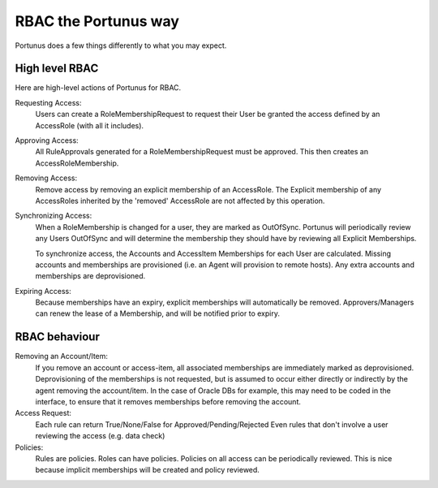 
RBAC the Portunus way
^^^^^^^^^^^^^^^^^^^^^

Portunus does a few things differently to what you may expect.


High level RBAC
---------------

Here are high-level actions of Portunus for RBAC.

Requesting Access:
    Users can create a RoleMembershipRequest to request their User be granted the access defined by an AccessRole (with all it includes).
Approving Access:
    All RuleApprovals generated for a RoleMembershipRequest must be approved.
    This then creates an AccessRoleMembership.
Removing Access:
    Remove access by removing an explicit membership of an AccessRole.
    The Explicit membership of any AccessRoles inherited by the 'removed' AccessRole are not affected by this operation.
Synchronizing Access:
    When a RoleMembership is changed for a user, they are marked as OutOfSync.
    Portunus will periodically review any Users OutOfSync and will determine the membership they should have by reviewing all Explicit Memberships.

    To synchronize access, the Accounts and AccessItem Memberships for each User are calculated.
    Missing accounts and memberships are provisioned (i.e. an Agent will provision to remote hosts). Any extra accounts and memberships are deprovisioned.
Expiring Access:
    Because memberships have an expiry, explicit memberships will automatically be removed.
    Approvers/Managers can renew the lease of a Membership, and will be notified prior to expiry.


RBAC behaviour
--------------

Removing an Account/Item:
    If you remove an account or access-item, all associated memberships are immediately marked as deprovisioned.
    Deprovisioning of the memberships is not requested, but is assumed to occur either directly or indirectly by the agent removing the account/item.
    In the case of Oracle DBs for example, this may need to be coded in the interface, to ensure that it removes memberships before removing the account.
Access Request:
    Each rule can return True/None/False for Approved/Pending/Rejected
    Even rules that don't involve a user reviewing the access (e.g. data check)
Policies:
    Rules are policies.
    Roles can have policies.
    Policies on all access can be periodically reviewed.
    This is nice because implicit memberships will be created and policy reviewed.

